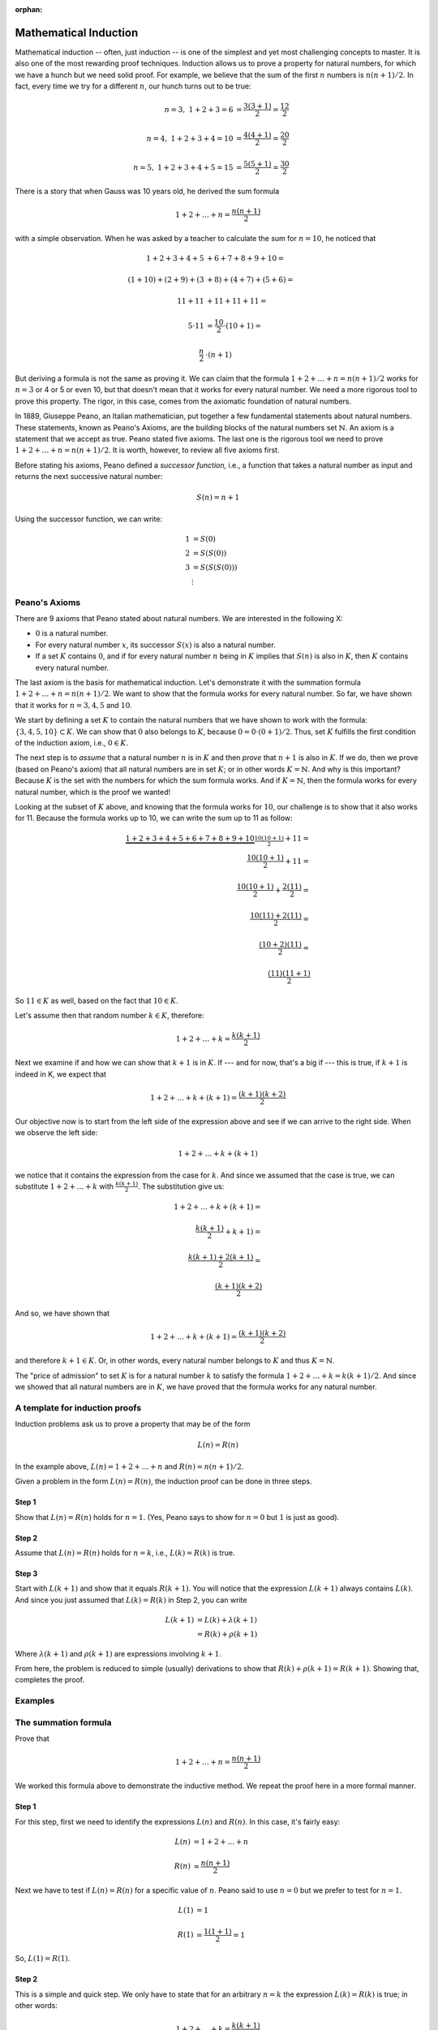 :orphan:

Mathematical Induction
========================
 
Mathematical induction -- often, just induction -- is one of the simplest and yet most challenging concepts to master. It is also one of the most rewarding proof techniques. Induction allows us to prove a property for natural numbers, for which we have a hunch but we need solid proof. For example, we believe that the sum of the first :math:`n` numbers is :math:`n(n+1)/2`. In fact, every time we try for a different :math:`n`, our hunch turns out to be true:

.. math::

 n=3,\ \ 1+2+3 = 6 &= \frac{3(3+1)}{2}=\frac{12}{2} \\ \\
 n=4,\ \ 1+2+3+4 = 10 &= \frac{4(4+1)}{2}=\frac{20}{2} \\ \\
 n=5,\ \ 1+2+3+4+5 = 15 &= \frac{5(5+1)}{2}=\frac{30}{2} 
 
There is a story that when Gauss was 10 years old, he derived the sum formula

.. math::

 1+2+\ldots+n = \frac{n(n+1)}{2}

with a simple observation. When he was asked by a teacher to calculate the sum for :math:`n=10`, he noticed that

.. math::

 1+2+3+4+5&+6+7+8+9+10 = \\ \\
 (1+10) + (2+9) + (3&+8) + (4+7) + (5+6) = \\ \\
 11     + 11    &+ 11     + 11    + 11 = \\ \\
 5\cdot 11 & = \frac{10}{2}\cdot (10+1)= \\ \\
 \frac{n}{2}&\cdot (n+1)

But deriving a formula is not the same as proving it. We can claim that the formula :math:`1+2+\ldots+n = n(n+1)/2` works for :math:`n=3` or 4 or 5 or even 10, but that doesn't mean that it works for every natural number. We need a more rigorous tool to prove this property. The rigor, in this case, comes from the axiomatic foundation of natural numbers.

In 1889, Giuseppe Peano, an Italian mathematician, put together a few fundamental statements about natural numbers. These statements, known as Peano's Axioms, are the building blocks of the natural numbers set :math:`\mathbb{N}`. An axiom is a statement that we accept as true. Peano stated five axioms. The last one is the rigorous tool we need to prove :math:`1+2+\ldots+n = n(n+1)/2`. It is worth, however, to review all five axioms first. 

Before stating his axioms, Peano defined a *successor function,* i.e., a function that takes a natural number as input and returns the next successive natural number:

.. math::
 S(n) = n+1

Using the successor function, we can write:

.. math::

 1 &= S(0) \\
 2 &= S(S(0)) \\
 3 &= S(S(S(0)))\\
 &\vdots


Peano's Axioms
--------------

There are 9 axioms that Peano stated about natural numbers. We are interested in the following X:

* :math:`0` is a natural number.
* For every natural number :math:`x`, its successor :math:`S(x)` is also a natural number.
* If a set :math:`K` contains :math:`0`, and if for every natural number :math:`n` being in :math:`K` implies that :math:`S(n)` is also in :math:`K`, then :math:`K` contains every natural number.

The last axiom is the basis for mathematical induction. Let's demonstrate it with the summation formula :math:`1+2+\ldots+n = n(n+1)/2`. We want to show that the formula works for every natural number. So far, we have shown that it works for :math:`n=3, 4, 5` and :math:`10`.

We start by defining a set :math:`K` to contain the natural numbers that we have shown to work with the formula: :math:`\{3, 4, 5, 10\} \subset K`. We can show that :math:`0` also belongs to :math:`K`, because :math:`0=0\cdot(0+1)/2`. Thus, set :math:`K` fulfills the first condition of the induction axiom, i.e., :math:`0 \in K`.

The next step is to *assume* that a natural number :math:`n` is in :math:`K` and then *prove* that :math:`n+1` is also in :math:`K`. If we do, then we prove (based on Peano's axiom) that all natural numbers are in set :math:`K`; or in other words :math:`K=\mathbb{N}`. And why is this important? Because :math:`K` is the set with the numbers for which the sum formula works. And if  :math:`K=\mathbb{N}`, then the formula works for every natural number, which is the proof we wanted!

Looking at the subset of :math:`K` above, and knowing that the formula works for :math:`10`, our challenge is to show that it also works for 11. Because the formula works up to 10, we can write the sum up to 11 as follow:

.. math::

 \underbrace{1+2+3+4+5+6+7+8+9+10}_{\dfrac{10(10+1)}{2}} + 11 = \\
 \frac{10(10+1)}{2}+11 = \\ \\
 \frac{10(10+1)}{2}+\frac{2(11)}{2} = \\ \\
 \frac{10(11)+2(11)}{2} =\\ \\
 \frac{(10+2)(11)}{2} = \\ \\
 \frac{(11)(11+1)}{2}

So :math:`11\in K` as well, based on the fact that :math:`10\in K`.

Let's assume then that random number :math:`k\in K`, therefore:

.. math:: 
 1+2+\ldots + k = \frac{k(k+1)}{2}
 
Next we examine if and how we can show that :math:`k+1` is in :math:`K`. If --- and for now, that's a big if --- this is true, if :math:`k+1` is indeed in K, we expect that

.. math::

 1+2+\dots + k +(k+1) = \frac{(k+1)(k+2)}{2}

Our objective now is to start from the left side of the expression above and see if we can arrive to the right side. When we observe the left side:

.. math::

 1+2+\dots + k +(k+1) 
 
we notice that it contains the expression from the case for :math:`k`. And since we assumed that the case is true, we can substitute :math:`1+2+\ldots + k` with :math:`\frac{k(k+1)}{2}`. The substitution give us:

.. math::

 1+2+\dots + k +(k+1) =\\ \\
 \frac{k(k+1)}{2} + k+1) = \\ \\
 \frac{k(k+1)+2(k+1)}{2} = \\ \\
 \frac{(k+1)(k+2)}{2}
 
And so, we have shown that 

.. math::

 1+2+\dots + k +(k+1) = \frac{(k+1)(k+2)}{2}

and therefore :math:`k+1\in K`. Or, in other words, every natural number belongs to :math:`K` and thus :math:`K=\mathbb{N}`. 

The "price of admission" to set :math:`K` is for a natural number :math:`k` to satisfy the formula :math:`1+2+\ldots + k = k(k+1)/2`. And since we showed that all natural numbers are in :math:`K`, we have proved that the formula works for any natural number.


A template for induction proofs
---------------------------------

Induction problems ask us to prove a property that may be of the form

.. math::

 L(n) = R(n)

In the example above, :math:`L(n)= 1+2+\ldots+n` and :math:`R(n)=n(n+1)/2`.

Given a problem in the form :math:`L(n)=R(n)`, the induction proof can be done in three steps.

Step 1
,,,,,,,

Show that :math:`L(n)=R(n)` holds for :math:`n=1`. (Yes, Peano says to show for :math:`n=0` but :math:`1` is just as good).

Step 2
,,,,,,,

Assume that :math:`L(n)=R(n)` holds for :math:`n=k`, i.e., :math:`L(k)=R(k)` is true.

Step 3
,,,,,,,

Start with :math:`L(k+1)` and show that it equals :math:`R(k+1)`. You will notice that the expression	:math:`L(k+1)` always contains :math:`L(k)`. And since you just assumed that :math:`L(k)=R(k)` in Step 2, you can write

.. math::

 L(k+1) &= L(k) + \lambda(k+1) \\
 &= R(k) + \rho(k+1)
 
Where :math:`\lambda(k+1)` and :math:`\rho(k+1)` are expressions involving :math:`k+1`.

From here, the problem is reduced to simple (usually) derivations to show that 
:math:`R(k) + \rho(k+1) = R(k+1)`. Showing that, completes the proof.

Examples
--------
 

The summation formula
---------------------

Prove that 

.. math:: 
 1+2+\ldots + n = \frac{n(n+1)}{2}


We worked this formula above to demonstrate the inductive method. We repeat the proof here in a more formal manner.

Step 1
,,,,,,

For this step, first we need to identify the expressions :math:`L(n)` and :math:`R(n)`. In this case, it's fairly easy:

.. math::

 L(n) &= 1+2+\ldots + n \\ \\
 R(n) &= \frac{n(n+1)}{2}
  
Next we have to test if :math:`L(n)=R(n)` for a specific value of :math:`n`. Peano said to use :math:`n=0` but we prefer to test for :math:`n=1`. 

.. math::
 
 L(1)&=1  \\ \\
 R(1)&=\frac{1(1+1)}{2}=1
 
So, :math:`L(1)=R(1)`.

Step 2
,,,,,,

This is a simple and quick step. We only have to state that for an arbitrary :math:`n=k` the expression :math:`L(k)=R(k)` is true; in other words:

.. math::

 1+2+\ldots +k = \frac{k(k+1)}{2}
 
Step 3
,,,,,,,

Here we use the next number up from the previous step. In Step 2 we looked at :math:`n=k`. The next number up is :math:`k+1`. The question we must answer in this step now is if :math:`L(k+1)` equals :math:`R(k+1)`.

.. math::

 L(k+1) = 1+2+\ldots +k + (k+1)
 
Notice that :math:`L(k+1)=L(k)+k+1`. Step 2 empowers us to replace :math:`L(k)` with :math:`R(k)`, therefore

.. math::

 L(k+1) &= \underbrace{1+2+\ldots +k}_{=L(k)=R(k)} + (k+1) \\ \\
        &= R(k)+(k+1) \\ \\
		&= \frac{k(k+1)}{2} + (k+1)\\ \\
		&= \frac{(k+1)(k+2)}{2} \\ \\
		&= R(k+1)

We just proved that given  :math:`L(k)=R(k)` the equation holds for the successor of :math:`k` as well, :math:`L(k+1)=R(k+1)`, and thefore the original expression 

.. math:: 
 1+2+\ldots + n = \frac{n(n+1)}{2}
 
is true for every natural number.

The stamps problems
-------------------

Show that any postage amount greater than $0.17 can be formed with $0.03 and $0.10 stamps. For example, $0.22 worth of postage comprises one $0.10 stamp and four $0.03 stamps.

Step 1
,,,,,,

Problems like this one do not have a readily available expression of the form :math:`L(n)=R(n)`. We have to derive the formula by restating the problem. Basically, the problem says that any number greater than 17 can be written as the sum of multiples of 3 and multiples of 10:

.. math::

 n&=3a+10b
 
 n&\geq 18

Here :math:`L(n)=n` but what about :math:`R(n)`? The right side of the question does not contain :math:`n`. Or does it? We can always write :math:`3b+10b=3a+10b+0n`, and this will be our :math:`R(n)`. So the problem is restated as follows:

.. math::

 \underbrace{n}_{L(n)} = \underbrace{3a+10b+0n}_{R(n)}
 
Now that we have established :math:`L(n)` and :math:`R(n)` we have to test that they hold true. We cannot test for :math:`n=1` because the problem states that the property applies only to numbers :math:`n\geq 18`. So we should try for :math:`L(18)=R(18)`, in other words, can we write 18 as a sum of multiples of 3 and 10? Indeed we can:

.. math::

 18 =3a+10b
 
 \text{when}\ a=6, b=0
 
Step 2
,,,,,,

This is the easiest step of the proof. We assume that the property holds for an arbitrary integer :math:`k`, i.e., :math:`L(k)=R(k)`.

Step 3
,,,,,,

Can we now prove that the property works for :math:`S(k)`, by working our way from :math:`L(k+1)` to :math:`R(k+1)`. Just remember that for this problem, :math:`R` simply means a sum of multiples of 3 and 10.


.. math::

 L(k+1) &= k+1\ \ \ \ (\text{and from step 2,}\ k=3a+10b)
        
		&=3a+10b+1\ \ \ \ (\text{rewrite}\ 1=10-9)
		
		&=3a+10b+10-9 
		
		&=3(a-3)+10(b+1)\ \ \ \ (\text{substituting}\ a'=a-3,\ b'=b+1)
		
		&=3a'+10b'

What the expression above says is that :math:`k+1` is also a sum of multiples of 3 and 10, and therefore :math:`L(k+1)=R(k+1)`.

A checklist
-----------

#. Write the left and right side expressions, clearly. In some cases these expressions may not be immediately clear. For example, in the problem where we try to prove that any postage value can be obtained with $0.05 and $0.04 stamps, the actual deliverable is the proof that every number greater than 11 can be written as the sum of multiples of 4 and multiples of 5. Mathematically that means :math:`n=4x+5y`, for :math:`n\geq 12`. Here :math:`L(n)=n` and :math:`R(n)=4x+5y`. In the problem where we try to prove that :math:`6^n-1` is always divisible by 5, :math:`L(n) =6^n-1` and :math:`R(n)=5q`.
#. Check if :math:`L(1)=R(1)` (for some problems you may have to check for another specific value; for example if the property you are trying to prove is limited to values :math:`n\geq 16`, you shall check for :math:`L(16)=R(16)`).
#. Assume that :math:`L(k)=R(k)` for some natural number :math:`k`.
#. Start with :math:`L(k+1)` and see if you can get to :math:`R(k+1)`, remembering that in all likelihood :math:`L(k+1) = L(k) + l(k+1)`, where :math:`l(k+1)` is some expression for the :math:`(k+1)`-th term of :math:`L`. If so, the problem becomes an exercise in showing that :math:`L(k)+l(k+1)=R(k+1)`.